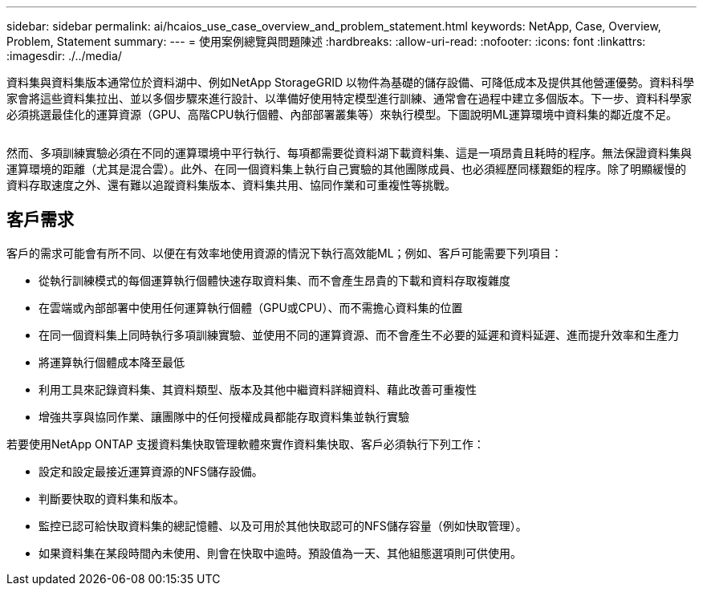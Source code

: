 ---
sidebar: sidebar 
permalink: ai/hcaios_use_case_overview_and_problem_statement.html 
keywords: NetApp, Case, Overview, Problem, Statement 
summary:  
---
= 使用案例總覽與問題陳述
:hardbreaks:
:allow-uri-read: 
:nofooter: 
:icons: font
:linkattrs: 
:imagesdir: ./../media/


[role="lead"]
資料集與資料集版本通常位於資料湖中、例如NetApp StorageGRID 以物件為基礎的儲存設備、可降低成本及提供其他營運優勢。資料科學家會將這些資料集拉出、並以多個步驟來進行設計、以準備好使用特定模型進行訓練、通常會在過程中建立多個版本。下一步、資料科學家必須挑選最佳化的運算資源（GPU、高階CPU執行個體、內部部署叢集等）來執行模型。下圖說明ML運算環境中資料集的鄰近度不足。

image:hcaios_image1.png[""]

然而、多項訓練實驗必須在不同的運算環境中平行執行、每項都需要從資料湖下載資料集、這是一項昂貴且耗時的程序。無法保證資料集與運算環境的距離（尤其是混合雲）。此外、在同一個資料集上執行自己實驗的其他團隊成員、也必須經歷同樣艱鉅的程序。除了明顯緩慢的資料存取速度之外、還有難以追蹤資料集版本、資料集共用、協同作業和可重複性等挑戰。



== 客戶需求

客戶的需求可能會有所不同、以便在有效率地使用資源的情況下執行高效能ML；例如、客戶可能需要下列項目：

* 從執行訓練模式的每個運算執行個體快速存取資料集、而不會產生昂貴的下載和資料存取複雜度
* 在雲端或內部部署中使用任何運算執行個體（GPU或CPU）、而不需擔心資料集的位置
* 在同一個資料集上同時執行多項訓練實驗、並使用不同的運算資源、而不會產生不必要的延遲和資料延遲、進而提升效率和生產力
* 將運算執行個體成本降至最低
* 利用工具來記錄資料集、其資料類型、版本及其他中繼資料詳細資料、藉此改善可重複性
* 增強共享與協同作業、讓團隊中的任何授權成員都能存取資料集並執行實驗


若要使用NetApp ONTAP 支援資料集快取管理軟體來實作資料集快取、客戶必須執行下列工作：

* 設定和設定最接近運算資源的NFS儲存設備。
* 判斷要快取的資料集和版本。
* 監控已認可給快取資料集的總記憶體、以及可用於其他快取認可的NFS儲存容量（例如快取管理）。
* 如果資料集在某段時間內未使用、則會在快取中逾時。預設值為一天、其他組態選項則可供使用。

